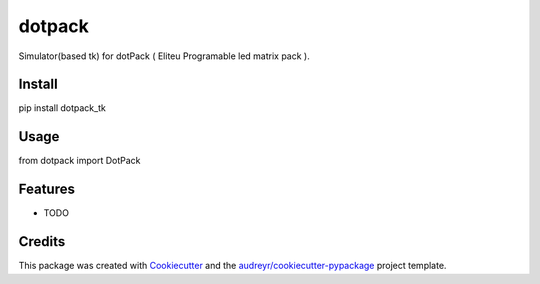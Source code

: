 ======================
dotpack
======================


Simulator(based tk) for dotPack ( Eliteu Programable led matrix pack ).


Install
-------

pip install dotpack_tk


Usage
-----

from dotpack import DotPack

Features
--------

* TODO

Credits
-------

This package was created with Cookiecutter_ and the `audreyr/cookiecutter-pypackage`_ project template.

.. _Cookiecutter: https://github.com/audreyr/cookiecutter
.. _`audreyr/cookiecutter-pypackage`: https://github.com/audreyr/cookiecutter-pypackage
